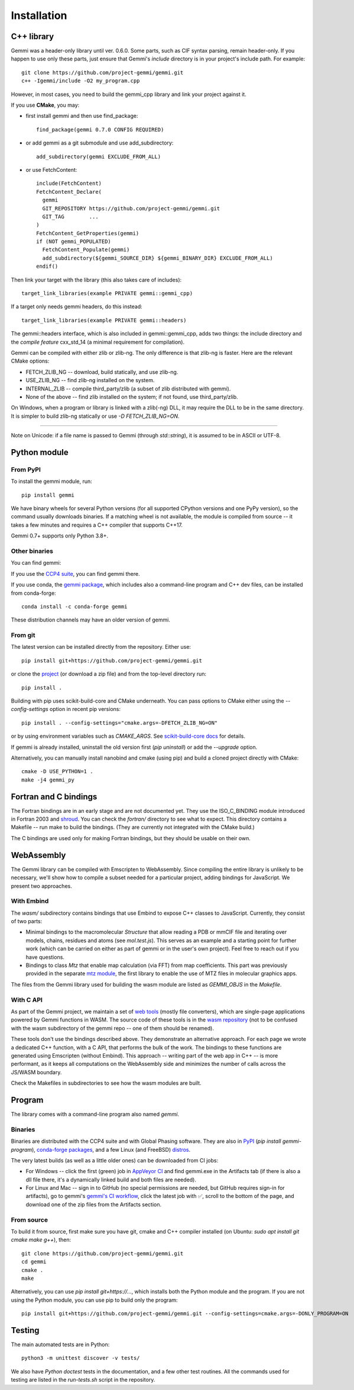 
Installation
============

.. highlight:: none

C++ library
-----------

Gemmi was a header-only library until ver. 0.6.0.
Some parts, such as CIF syntax parsing, remain header-only.
If you happen to use only these parts,
just ensure that Gemmi's `include` directory is in
your project's include path. For example::

    git clone https://github.com/project-gemmi/gemmi.git
    c++ -Igemmi/include -O2 my_program.cpp

However, in most cases, you need to build the gemmi_cpp library
and link your project against it.

If you use **CMake**, you may:

* first install gemmi and then use find_package::

    find_package(gemmi 0.7.0 CONFIG REQUIRED)

* or add gemmi as a git submodule and use add_subdirectory::

    add_subdirectory(gemmi EXCLUDE_FROM_ALL)

* or use FetchContent::

    include(FetchContent)
    FetchContent_Declare(
      gemmi
      GIT_REPOSITORY https://github.com/project-gemmi/gemmi.git
      GIT_TAG        ...
    )
    FetchContent_GetProperties(gemmi)
    if (NOT gemmi_POPULATED)
      FetchContent_Populate(gemmi)
      add_subdirectory(${gemmi_SOURCE_DIR} ${gemmi_BINARY_DIR} EXCLUDE_FROM_ALL)
    endif()

Then link your target with the library (this also takes care of includes)::

    target_link_libraries(example PRIVATE gemmi::gemmi_cpp)

If a target only needs gemmi headers, do this instead::

    target_link_libraries(example PRIVATE gemmi::headers)

The gemmi::headers interface, which is also included in gemmi::gemmi_cpp,
adds two things: the include directory and the *compile feature* cxx_std_14
(a minimal requirement for compilation).

Gemmi can be compiled with either zlib or zlib-ng.
The only difference is that zlib-ng is faster.
Here are the relevant CMake options:

* FETCH_ZLIB_NG -- download, build statically, and use zlib-ng.
* USE_ZLIB_NG -- find zlib-ng installed on the system.
* INTERNAL_ZLIB -- compile third_party/zlib (a subset of zlib distributed
  with gemmi).
* None of the above -- find zlib installed on the system;
  if not found, use third_party/zlib.

On Windows, when a program or library is linked with a zlib(-ng) DLL,
it may require the DLL to be in the same directory.
It is simpler to build zlib-ng statically or use `-D FETCH_ZLIB_NG=ON`.

----

Note on Unicode: if a file name is passed to Gemmi (through `std::string`),
it is assumed to be in ASCII or UTF-8.

.. _install_py:

Python module
-------------

From PyPI
~~~~~~~~~

To install the gemmi module, run::

    pip install gemmi

We have binary wheels for several Python versions (for all supported CPython
versions and one PyPy version), so the command usually downloads binaries.
If a matching wheel is not available,
the module is compiled from source -- it takes a few minutes
and requires a C++ compiler that supports C++17.

Gemmi 0.7+ supports only Python 3.8+.

Other binaries
~~~~~~~~~~~~~~

You can find gemmi:

If you use the `CCP4 suite <https://www.ccp4.ac.uk/>`_,
you can find gemmi there.

If you use conda,
the `gemmi package <https://github.com/conda-forge/gemmi-feedstock>`_,
which includes also a command-line program and C++ dev files,
can be installed from conda-forge::

    conda install -c conda-forge gemmi

These distribution channels may have an older version of gemmi.

From git
~~~~~~~~

The latest version can be installed directly from the repository.
Either use::

    pip install git+https://github.com/project-gemmi/gemmi.git

or clone the `project <https://github.com/project-gemmi/gemmi/>`_
(or download a zip file) and from the top-level directory run::

    pip install .

Building with pip uses scikit-build-core and CMake underneath.
You can pass options to CMake either using the `--config-settings` option
in recent pip versions::

  pip install . --config-settings="cmake.args=-DFETCH_ZLIB_NG=ON"

or by using environment variables such as `CMAKE_ARGS`. See
`scikit-build-core docs <https://scikit-build-core.readthedocs.io/en/latest/configuration.html#configuring-cmake-arguments-and-defines>`_
for details.

If gemmi is already installed, uninstall the old version first
(`pip uninstall`) or add the `--upgrade` option.

Alternatively, you can manually install nanobind and cmake (using pip)
and build a cloned project directly with CMake::

    cmake -D USE_PYTHON=1 .
    make -j4 gemmi_py

Fortran and C bindings
----------------------

The Fortran bindings are in an early stage and are not documented yet.
They use the ISO_C_BINDING module introduced in Fortran 2003
and `shroud <https://github.com/LLNL/shroud>`_.
You can check the `fortran/` directory to see what to expect.
This directory contains a Makefile -- run make to build the bindings.
(They are currently not integrated with the CMake build.)

..
 The bindings and usage examples can be compiled with CMake::

    cmake -D USE_FORTRAN=1 .
    make

The C bindings are used only for making Fortran bindings,
but they should be usable on their own.

..
 If you use cmake to build the project
 you get a static library `libcgemmi.a` that can be used from C,
 together with the :file:`fortran/*.h` headers.

.. _webassembly:

WebAssembly
-----------

The Gemmi library can be compiled with Emscripten to WebAssembly.
Since compiling the entire library is unlikely to be necessary,
we'll show how to compile a subset needed for a particular project,
adding bindings for JavaScript. We present two approaches.

With Embind
~~~~~~~~~~~

The `wasm/` subdirectory contains bindings that use Embind to expose
C++ classes to JavaScript. Currently, they consist of two parts:

* Minimal bindings to the macromolecular `Structure`
  that allow reading a PDB or mmCIF file and iterating over models, chains,
  residues and atoms (see `mol.test.js`). This serves as an example
  and a starting point for further work (which can be carried on either
  as part of gemmi or in the user's own project). Feel free to reach out
  if you have questions.
* Bindings to class `Mtz` that enable map calculation (via FFT)
  from map coefficients. This part was previously provided in the separate
  `mtz module <https://www.npmjs.com/package/mtz>`_,
  the first library to enable the use of MTZ files in molecular graphics apps.

The files from the Gemmi library used for building the wasm module
are listed as `GEMMI_OBJS` in the `Makefile`.

With C API
~~~~~~~~~~

As part of the Gemmi project, we maintain a set of
`web tools <https://project-gemmi.github.io/wasm/>`_ (mostly file converters),
which are single-page applications powered by Gemmi functions in WASM.
The source code of these tools is in the
`wasm repository <https://github.com/project-gemmi/wasm>`_ (not to be confused
with the wasm subdirectory of the gemmi repo -- one of them should be renamed).

These tools don't use the bindings described above. They demonstrate
an alternative approach. For each page we wrote a dedicated C++ function,
with a C API, that performs the bulk of the work. The bindings to these
functions are generated using Emscripten (without Embind).
This approach -- writing part of the web app in C++ -- is more performant,
as it keeps all computations on the WebAssembly side and minimizes
the number of calls across the JS/WASM boundary.

Check the Makefiles in subdirectories to see how the wasm modules are built.


Program
-------

The library comes with a command-line program also named `gemmi`.

Binaries
~~~~~~~~

Binaries are distributed with the CCP4 suite and with Global Phasing software.
They are also in `PyPI <https://pypi.org/project/gemmi-program/>`_
(`pip install gemmi-program`),
`conda-forge packages <https://anaconda.org/conda-forge/gemmi/files>`_,
and a few Linux (and FreeBSD)
`distros <https://repology.org/project/gemmi/versions>`_.

The very latest builds (as well as a little older ones)
can be downloaded from CI jobs:

- For Windows --
  click the first (green) job in
  `AppVeyor CI <https://ci.appveyor.com/project/wojdyr/gemmi>`_
  and find gemmi.exe in the Artifacts tab (if there is also a dll file there,
  it's a dynamically linked build and both files are needed).
- For Linux and Mac -- sign in to GitHub (no special permissions are needed,
  but GitHub requires sign-in for artifacts), go to gemmi's
  `gemmi's CI workflow <https://github.com/project-gemmi/gemmi/actions/workflows/ci.yml>`_,
  click the latest job with ✅, scroll to the bottom of the page,
  and download one of the zip files from the Artifacts section.

From source
~~~~~~~~~~~

To build it from source, first make sure you have git, cmake and C++ compiler
installed (on Ubuntu: `sudo apt install git cmake make g++`), then::

    git clone https://github.com/project-gemmi/gemmi.git
    cd gemmi
    cmake .
    make

Alternatively, you can use `pip install git+https://...`, which installs
both the Python module and the program. If you are not using the Python module,
you can use pip to build only the program::

    pip install git+https://github.com/project-gemmi/gemmi.git --config-settings=cmake.args=-DONLY_PROGRAM=ON

Testing
-------

The main automated tests are in Python::

    python3 -m unittest discover -v tests/

We also have *Python doctest* tests in the documentation,
and a few other test routines.
All the commands used for testing are listed in the `run-tests.sh`
script in the repository.
